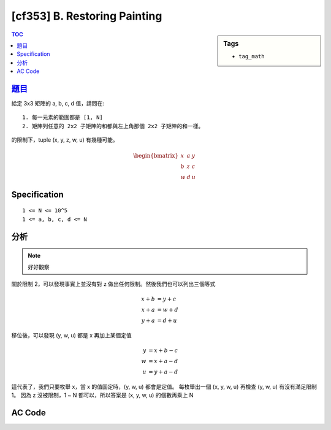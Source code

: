 #####################################
[cf353] B. Restoring Painting
#####################################

.. sidebar:: Tags

    - ``tag_math``

.. contents:: TOC
    :depth: 2


******************************************************
`題目 <http://codeforces.com/contest/675/problem/B>`_
******************************************************

給定 3x3 矩陣的 a, b, c, d 值，請問在::

    1. 每一元素的範圍都是 [1, N]
    2. 矩陣列任意的 2x2 子矩陣的和都與左上角那個 2x2 子矩陣的和一樣。

的限制下，tuple (x, y, z, w, u) 有幾種可能。

.. math::

    \begin{bmatrix} x & a & y \\ b & z & c \\ w & d & u \end{bmatrix}

************************
Specification
************************

::

    1 <= N <= 10^5
    1 <= a, b, c, d <= N

************************
分析
************************

.. note:: 好好觀察

關於限制 2，可以發現事實上並沒有對 z 做出任何限制。然後我們也可以列出三個等式

.. math::

    x + b &= y + c \\
    x + a &= w + d \\
    y + a &= d + u

移位後，可以發現 (y, w, u) 都是 x 再加上某個定值

.. math::

    y &= x + b - c \\
    w &= x + a - d \\
    u &= y + a - d

這代表了，我們只要枚舉 x，當 x 的值固定時，(y, w, u) 都會是定值。
每枚舉出一個 (x, y, w, u) 再檢查 (y, w, u) 有沒有滿足限制 1。
因為 z 沒被限制，1 ~ N 都可以，所以答案是 (x, y, w, u) 的個數再乘上 N

************************
AC Code
************************

.. code-block:: cpp
    :linenos:

    #include <bits/stdc++.h>
    using namespace std;

    typedef long long ll;

    int main() {
        ios::sync_with_stdio(false);
        cin.tie(0);

        ll n, a, b, c, d;
        cin >> n >> a >> b >> c >> d;

        ll cnt = 0;
        for (ll x = 1; x <= n; x++) {
            ll y = x + (b - c);
            ll w = x + (d - a);
            ll u = y + (d - a);

            if (1 <= y && y <= n &&
                1 <= w && w <= n &&
                1 <= u && u <= n)
                cnt++;
        }

        cout << cnt * n << "\n";

        return 0;
    }
